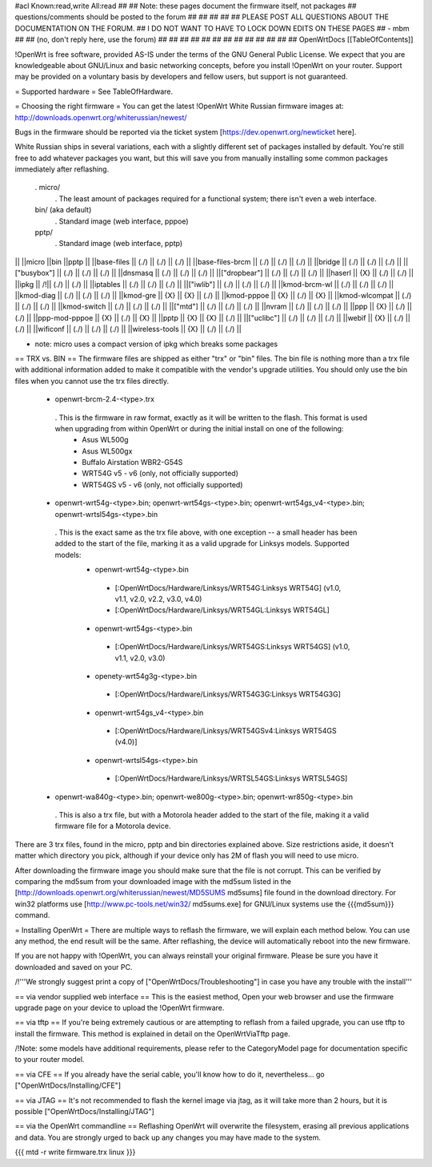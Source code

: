 #acl Known:read,write All:read
##
## Note: these pages document the firmware itself, not packages
##       questions/comments should be posted to the forum
##
##
##
##
## PLEASE POST ALL QUESTIONS ABOUT THE DOCUMENTATION ON THE FORUM.
## I DO NOT WANT TO HAVE TO LOCK DOWN EDITS ON THESE PAGES
## - mbm
##
## (no, don't reply here, use the forum)
##
##
##
##
##
##
##
##
##
##
##
##
##
OpenWrtDocs [[TableOfContents]]

!OpenWrt is free software, provided AS-IS under the terms of the GNU General Public License. We expect that you are knowledgeable about GNU/Linux and basic networking concepts, before you install !OpenWrt on your router. Support may be provided on a voluntary basis by developers and fellow users, but support is not guaranteed.

= Supported hardware =
See TableOfHardware.

= Choosing the right firmware =
You can get the latest !OpenWrt White Russian firmware images at: http://downloads.openwrt.org/whiterussian/newest/

Bugs in the firmware should be reported via the ticket system [https://dev.openwrt.org/newticket here].

White Russian ships in several variations, each with a slightly different set of packages installed by default. You're still free to add whatever packages you want, but this will save you from manually installing some common packages immediately after reflashing.

 . micro/
  . The least amount of packages required for a functional system; there isn't even a web interface.
 bin/ (aka default)
  . Standard image (web interface, pppoe)
 pptp/
  . Standard image (web interface, pptp)
|| ||micro ||bin ||pptp ||
||base-files || (./) || (./) || (./) ||
||base-files-brcm || (./) || (./) || (./) ||
||bridge || (./) || (./) || (./) ||
||["busybox"] || (./) || (./) || (./) ||
||dnsmasq || (./) || (./) || (./) ||
||["dropbear"] || (./) || (./) || (./) ||
||haserl || {X} || (./) || (./) ||
||ipkg || /!\ || (./) || (./) ||
||iptables || (./) || (./) || (./) ||
||["iwlib"] || (./) || (./) || (./) ||
||kmod-brcm-wl || (./) || (./) || (./) ||
||kmod-diag || (./) || (./) || (./) ||
||kmod-gre || {X} || {X} || (./) ||
||kmod-pppoe || {X} || (./) || {X} ||
||kmod-wlcompat || (./) || (./) || (./) ||
||kmod-switch || (./) || (./) || (./) ||
||["mtd"] || (./) || (./) || (./) ||
||nvram || (./) || (./) || (./) ||
||ppp || {X} || (./) || (./) ||
||ppp-mod-pppoe || {X} || (./) || {X} ||
||pptp || {X} || {X} || (./) ||
||["uclibc"] || (./) || (./) || (./) ||
||webif || {X} || (./) || (./) ||
||wificonf || (./) || (./) || (./) ||
||wireless-tools || {X} || (./) || (./) ||

* note: micro uses a compact version of ipkg which breaks some packages


== TRX vs. BIN ==
The firmware files are shipped as either "trx" or "bin" files. The bin file is nothing more than a trx file with additional information added to make it compatible with the vendor's upgrade utilities. You should only use the bin files when you cannot use the trx files directly.

 * openwrt-brcm-2.4-<type>.trx
  . This is the firmware in raw format, exactly as it will be written to the flash. This format is used when upgrading from within OpenWrt or during the initial install on one of the following:
   * Asus WL500g
   * Asus WL500gx
   * Buffalo Airstation WBR2-G54S
   * WRT54G v5 - v6 (only, not officially supported)
   * WRT54GS v5 - v6 (only, not officially supported)
 * openwrt-wrt54g-<type>.bin; openwrt-wrt54gs-<type>.bin; openwrt-wrt54gs_v4-<type>.bin; openwrt-wrtsl54gs-<type>.bin
  . This is the exact same as the trx file above, with one exception -- a small header has been added to the start of the file, marking it as a valid upgrade for Linksys models. Supported models:
   * openwrt-wrt54g-<type>.bin
    * [:OpenWrtDocs/Hardware/Linksys/WRT54G:Linksys WRT54G] (v1.0, v1.1, v2.0, v2.2, v3.0, v4.0)
    * [:OpenWrtDocs/Hardware/Linksys/WRT54GL:Linksys WRT54GL]
   * openwrt-wrt54gs-<type>.bin
    * [:OpenWrtDocs/Hardware/Linksys/WRT54GS:Linksys WRT54GS] (v1.0, v1.1, v2.0, v3.0)
   * openety-wrt54g3g-<type>.bin
    * [:OpenWrtDocs/Hardware/Linksys/WRT54G3G:Linksys WRT54G3G]
   * openwrt-wrt54gs_v4-<type>.bin
    * [:OpenWrtDocs/Hardware/Linksys/WRT54GSv4:Linksys WRT54GS (v4.0)]
   * openwrt-wrtsl54gs-<type>.bin
    * [:OpenWrtDocs/Hardware/Linksys/WRTSL54GS:Linksys WRTSL54GS]
 * openwrt-wa840g-<type>.bin; openwrt-we800g-<type>.bin; openwrt-wr850g-<type>.bin
  . This is also a trx file, but with a Motorola header added to the start of the file, making it a valid firmware file for a Motorola device.
There are 3 trx files, found in the micro, pptp and bin directories explained above. Size restrictions aside, it doesn't matter which directory you pick, although if your device only has 2M of flash you will need to use micro.

After downloading the firmware image you should make sure that the file is not corrupt. This can be verified by comparing the md5sum from your downloaded image with the md5sum listed in the [http://downloads.openwrt.org/whiterussian/newest/MD5SUMS md5sums] file found in the download directory. For win32 platforms use [http://www.pc-tools.net/win32/ md5sums.exe] for GNU/Linux systems use the {{{md5sum}}} command.

= Installing OpenWrt =
There are multiple ways to reflash the firmware, we will explain each method below. You can use any method, the end result will be the same. After reflashing, the device will automatically reboot into the new firmware.

If you are not happy with !OpenWrt, you can always reinstall your original firmware. Please be sure you have it downloaded and saved on your PC.

/!\ '''We strongly suggest print a copy of ["OpenWrtDocs/Troubleshooting"] in case you have any trouble with the install'''

== via vendor supplied web interface ==
This is the easiest method, Open your web browser and use the firmware upgrade page on your device to upload the !OpenWrt firmware.

== via tftp ==
If you're being extremely cautious or are attempting to reflash from a failed upgrade, you can use tftp to install the firmware. This method is explained in detail on the OpenWrtViaTftp page.

/!\ Note: some models have additional requirements, please refer to the CategoryModel page for documentation specific to your router model.

== via CFE ==
If you already have the serial cable, you'll know how to do it, nevertheless... go ["OpenWrtDocs/Installing/CFE"]

== via JTAG ==
It's not recommended to flash the kernel image via jtag, as it will take more than 2 hours, but it is possible ["OpenWrtDocs/Installing/JTAG"]

== via the OpenWrt commandline ==
Reflashing OpenWrt will overwrite the filesystem, erasing all previous applications and data. You are strongly urged to back up any changes you may have made to the system.

{{{
mtd -r write firmware.trx linux
}}}
